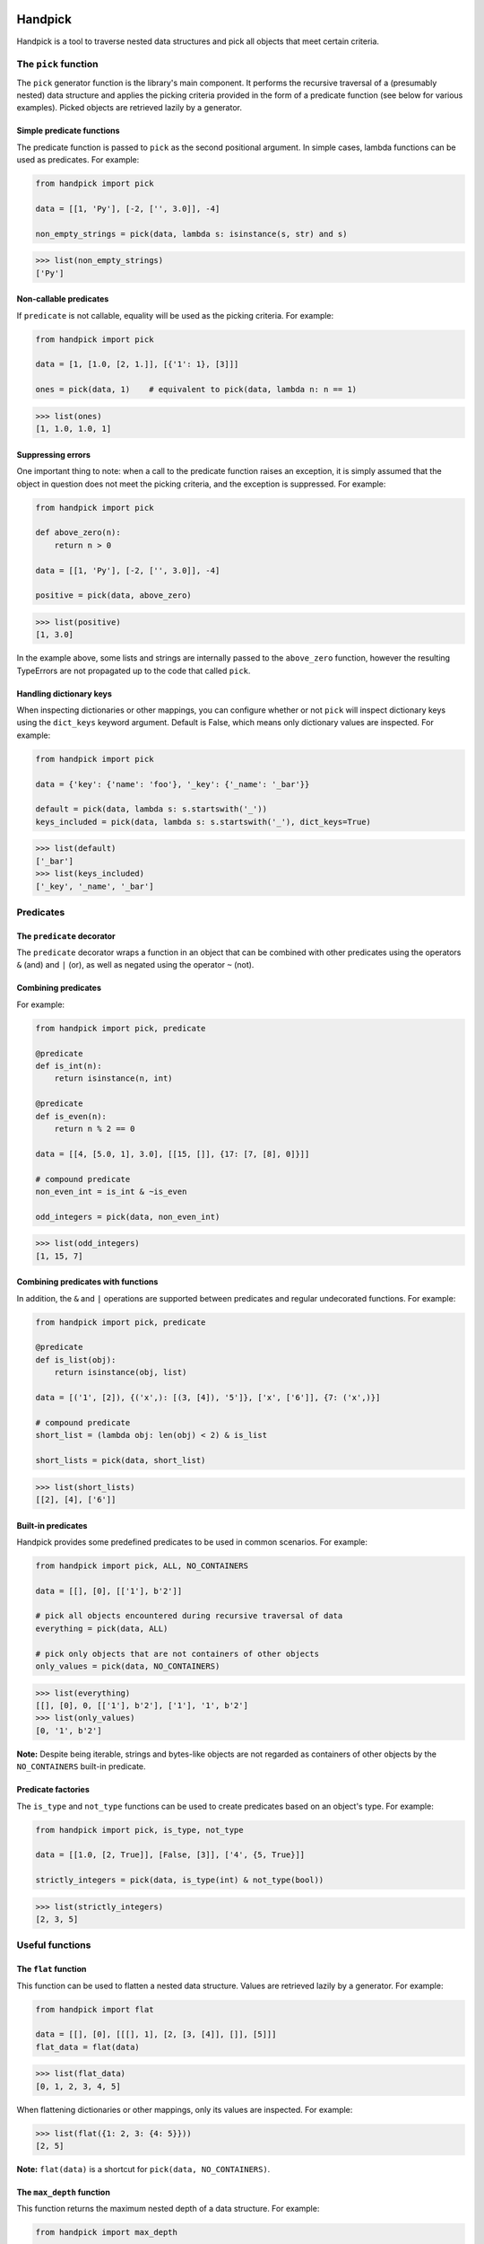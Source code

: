 |tests| |coverage| |release| |license| |pyversions| |format| |downloads|

========
Handpick
========

Handpick is a tool to traverse nested data structures and pick all
objects that meet certain criteria.


The ``pick`` function
=====================

The ``pick`` generator function is the library's main component.
It performs the recursive traversal of a (presumably nested) data
structure and applies the picking criteria provided in the form of a
predicate function (see below for various examples). Picked objects are
retrieved lazily by a generator.


Simple predicate functions
--------------------------

The predicate function is passed to ``pick`` as the second positional
argument. In simple cases, lambda functions can be used as predicates.
For example:

.. code-block:: python

    from handpick import pick

    data = [[1, 'Py'], [-2, ['', 3.0]], -4]

    non_empty_strings = pick(data, lambda s: isinstance(s, str) and s)

.. code::

    >>> list(non_empty_strings)
    ['Py']


Non-callable predicates
-----------------------

If ``predicate`` is not callable, equality will be used as the picking
criteria. For example:

.. code-block:: python

    from handpick import pick

    data = [1, [1.0, [2, 1.]], [{'1': 1}, [3]]]

    ones = pick(data, 1)    # equivalent to pick(data, lambda n: n == 1)

.. code::

    >>> list(ones)
    [1, 1.0, 1.0, 1]


Suppressing errors
------------------

One important thing to note: when a call to the predicate function
raises an exception, it is simply assumed that the object in question
does not meet the picking criteria, and the exception is suppressed.
For example:

.. code-block:: python

    from handpick import pick

    def above_zero(n):
        return n > 0

    data = [[1, 'Py'], [-2, ['', 3.0]], -4]

    positive = pick(data, above_zero)

.. code::

    >>> list(positive)
    [1, 3.0]

In the example above, some lists and strings are internally passed to
the ``above_zero`` function, however the resulting TypeErrors are not
propagated up to the code that called ``pick``.


Handling dictionary keys
------------------------

When inspecting dictionaries or other mappings, you can configure
whether or not ``pick`` will inspect dictionary keys using the
``dict_keys`` keyword argument. Default is False, which means only
dictionary values are inspected. For example:

.. code-block:: python

    from handpick import pick

    data = {'key': {'name': 'foo'}, '_key': {'_name': '_bar'}}

    default = pick(data, lambda s: s.startswith('_'))
    keys_included = pick(data, lambda s: s.startswith('_'), dict_keys=True)

.. code::

    >>> list(default)
    ['_bar']
    >>> list(keys_included)
    ['_key', '_name', '_bar']


Predicates
==========


The ``predicate`` decorator
---------------------------

The ``predicate`` decorator wraps a function in an object that can be
combined with other predicates using the operators ``&`` (and) and
``|`` (or), as well as negated using the operator ``~`` (not).


Combining predicates
--------------------

For example:

.. code-block:: python

    from handpick import pick, predicate

    @predicate
    def is_int(n):
        return isinstance(n, int)

    @predicate
    def is_even(n):
        return n % 2 == 0

    data = [[4, [5.0, 1], 3.0], [[15, []], {17: [7, [8], 0]}]]

    # compound predicate
    non_even_int = is_int & ~is_even

    odd_integers = pick(data, non_even_int)

.. code::

    >>> list(odd_integers)
    [1, 15, 7]


Combining predicates with functions
-----------------------------------

In addition, the ``&`` and ``|`` operations are supported between
predicates and regular undecorated functions. For example:

.. code-block:: python

    from handpick import pick, predicate

    @predicate
    def is_list(obj):
        return isinstance(obj, list)

    data = [('1', [2]), {('x',): [(3, [4]), '5']}, ['x', ['6']], {7: ('x',)}]

    # compound predicate
    short_list = (lambda obj: len(obj) < 2) & is_list

    short_lists = pick(data, short_list)

.. code::

    >>> list(short_lists)
    [[2], [4], ['6']]


Built-in predicates
-------------------

Handpick provides some predefined predicates to be used in common
scenarios. For example:

.. code-block:: python

    from handpick import pick, ALL, NO_CONTAINERS

    data = [[], [0], [['1'], b'2']]

    # pick all objects encountered during recursive traversal of data
    everything = pick(data, ALL)

    # pick only objects that are not containers of other objects
    only_values = pick(data, NO_CONTAINERS)

.. code::

    >>> list(everything)
    [[], [0], 0, [['1'], b'2'], ['1'], '1', b'2']
    >>> list(only_values)
    [0, '1', b'2']

**Note:** Despite being iterable, strings and bytes-like objects are
not regarded as containers of other objects by the ``NO_CONTAINERS``
built-in predicate.


Predicate factories
-------------------

The ``is_type`` and ``not_type`` functions can be used to create
predicates based on an object's type. For example:

.. code-block:: python

    from handpick import pick, is_type, not_type

    data = [[1.0, [2, True]], [False, [3]], ['4', {5, True}]]

    strictly_integers = pick(data, is_type(int) & not_type(bool))

.. code::

    >>> list(strictly_integers)
    [2, 3, 5]


Useful functions
================


The ``flat`` function
---------------------

This function can be used to flatten a nested data structure. Values
are retrieved lazily by a generator. For example:

.. code-block:: python

    from handpick import flat

    data = [[], [0], [[[], 1], [2, [3, [4]], []], [5]]]
    flat_data = flat(data)

.. code::

    >>> list(flat_data)
    [0, 1, 2, 3, 4, 5]

When flattening dictionaries or other mappings, only its values are
inspected. For example:

.. code::

    >>> list(flat({1: 2, 3: {4: 5}}))
    [2, 5]

**Note:** ``flat(data)`` is a shortcut for ``pick(data, NO_CONTAINERS)``.


The ``max_depth`` function
--------------------------

This function returns the maximum nested depth of a data structure. For
example:

.. code-block:: python

    from handpick import max_depth

    nested_list = [0, [1, [2]]]
    nested_dict = {0: {1: {2: {3: {4: 4}}}}}

.. code::

    >>> max_depth(nested_list)
    2
    >>> max_depth(nested_dict)
    4

**Note:** As well as non-empty ones, empty containers do constitute
another level of nested depth. For example:

.. code::

    >>> max_depth([0, [1, []]])
    2


API reference
=============

handpick.pick(data, predicate, dict_keys=False, strings=False, bytes_like=False)
    Pick objects from ``data`` based on ``predicate``.

    Traverse ``data`` recursively and yield all objects for which
    ``predicate(obj)`` is True or truthy.

    ``data`` should be an iterable container.

    ``predicate`` should be a callable taking one argument and returning
    a Boolean value. If ``predicate`` is not callable, equality will be
    used as the picking criteria, i.e. objects for which
    ``obj == predicate`` will be yielded.

    When traversing a mapping, only its values are inspected by
    default. If ``dict_keys`` is set to True, both keys and values of the
    mapping are inspected.

    By default, strings are not regarded as containers of other objects
    and therefore not iterated by the recursive algorithm. This can be
    changed by setting ``strings`` to True. Strings of length 1 are never
    iterated.

    By default, bytes-like sequences (bytes and bytearrays) are not
    regarded as containers of other objects and therefore not iterated
    by the recursive algorithm. This can be changed by setting
    ``bytes_like`` to True.

@handpick.predicate(func)
    Decorator wrapping a function in a predicate object.

    The decorated function can be combined with other predicates using
    the operators ``&`` (and) and ``|`` (or), as well as negated using the
    operator ``~`` (not).

    Predicate objects are intended to be used as the ``predicate``
    argument to the ``pick`` function.

handpick.ALL
    Predicate that returns True for all objects.

handpick.NO_CONTAINERS
    Predicate that returns True for non-iterable objects, strings
    and bytes-like objects.

handpick.NO_LIST_DICT
    Predicate that returns True for all objects except instances of
    ``list`` and ``dict``.

handpick.is_type(type_or_types)
    Predicate factory. Return a predicate that returns True if
    object is an instance of specified type(s).

    ``type_or_types`` must be a type or tuple of types.

handpick.not_type(type_or_types)
    Predicate factory. Return a predicate that returns True if
    object is not an instance of specified type(s).

    ``type_or_types`` must be a type or tuple of types.

handpick.flat(data)
    Flatten ``data``.

    Yield a sequence of objects from a (presumably nested) data
    structure ``data``. Only non-iterable objects, strings and bytes-like
    objects are yielded.

    When traversing a mapping, only its values are inspected.

handpick.max_depth(data)
    Return maximum nested depth of ``data``.

    ``data`` should be an iterable container. Depth is counted from zero,
    i.e. the direct elements of ``data`` are in depth 0.


.. |tests| image:: https://github.com/mportesdev/handpick/actions/workflows/tests.yml/badge.svg
    :target: https://github.com/mportesdev/handpick/actions
.. |coverage| image:: https://img.shields.io/codecov/c/gh/mportesdev/handpick
    :target: https://codecov.io/gh/mportesdev/handpick
.. |release| image:: https://img.shields.io/github/v/release/mportesdev/handpick
    :target: https://github.com/mportesdev/handpick/releases/latest
.. |license| image:: https://img.shields.io/github/license/mportesdev/handpick
    :target: https://github.com/mportesdev/handpick/blob/main/LICENSE
.. |pyversions| image:: https://img.shields.io/pypi/pyversions/handpick
    :target: https://pypi.org/project/handpick
.. |format| image:: https://img.shields.io/pypi/format/handpick
    :target: https://pypi.org/project/handpick/#files
.. |downloads| image:: https://pepy.tech/badge/handpick
    :target: https://pepy.tech/project/handpick
